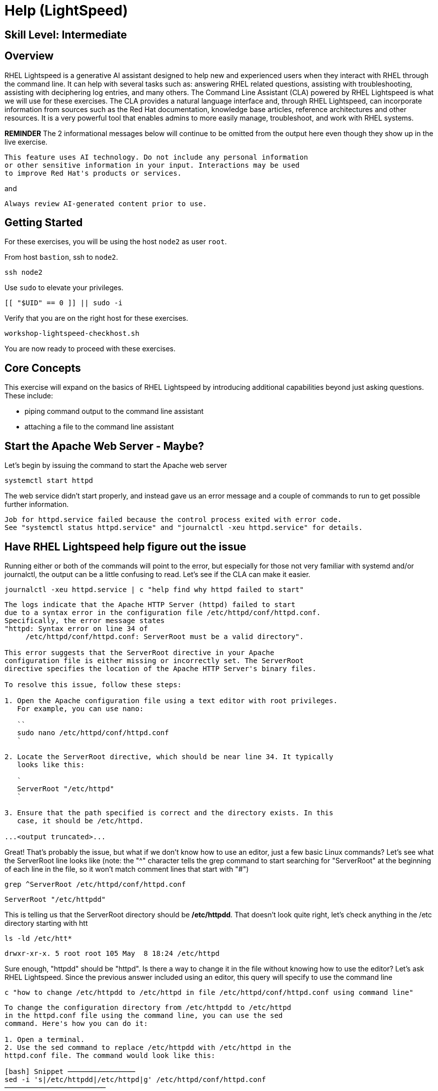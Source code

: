
= *Help* (LightSpeed)

[discrete]
== *Skill Level: Intermediate*




== Overview

RHEL Lightspeed is a generative AI assistant designed to help new and experienced users when they interact with RHEL through the command line.  It can help with several tasks such as: answering RHEL related questions, assisting with troubleshooting, assisting with deciphering log entries, and many others.  The Command Line Assistant (CLA) powered by RHEL Lightspeed is what we will use for these exercises.  The CLA provides a natural language interface and, through RHEL Lightspeed, can incorporate information from sources such as the Red Hat documentation, knowledge base articles, reference architectures and other resources.  It is a very powerful tool that enables admins to more easily manage, troubleshoot, and work with RHEL systems.

*REMINDER* The 2 informational messages below will continue to be omitted from the output here even though they show up in the live exercise.

[{format_output}]
----
This feature uses AI technology. Do not include any personal information
or other sensitive information in your input. Interactions may be used
to improve Red Hat's products or services.
----

and

[{format_output}]
----
Always review AI-generated content prior to use.
----


== Getting Started

For these exercises, you will be using the host `node2` as user `root`.

From host `bastion`, ssh to `node2`.

[{format_cmd}]
----
ssh node2
----

Use `sudo` to elevate your privileges.

[{format_cmd}]
----
[[ "$UID" == 0 ]] || sudo -i
----

Verify that you are on the right host for these exercises.

[{format_cmd}]
----
workshop-lightspeed-checkhost.sh
----

You are now ready to proceed with these exercises.

== Core Concepts

This exercise will expand on the basics of RHEL Lightspeed by introducing additional capabilities beyond just asking questions.  These include:

  * piping command output to the command line assistant
  * attaching a file to the command line assistant


== Start the Apache Web Server - Maybe?

Let's begin by issuing the command to start the Apache web server

[{format_cmd}]
----
systemctl start httpd
----

The web service didn't start properly, and instead gave us an error message and a couple of commands to run to get possible further information.

[{format_output}]
----
Job for httpd.service failed because the control process exited with error code.
See "systemctl status httpd.service" and "journalctl -xeu httpd.service" for details.
----


== Have RHEL Lightspeed help figure out the issue

Running either or both of the commands will point to the error, but especially for those not very familiar with systemd and/or journalctl, the output can be a little confusing to read.  Let's see if the CLA can make it easier.

[{format_cmd}]
----
journalctl -xeu httpd.service | c "help find why httpd failed to start"
----

[{format_output}]
----
The logs indicate that the Apache HTTP Server (httpd) failed to start
due to a syntax error in the configuration file /etc/httpd/conf/httpd.conf.
Specifically, the error message states
"httpd: Syntax error on line 34 of
     /etc/httpd/conf/httpd.conf: ServerRoot must be a valid directory". 

This error suggests that the ServerRoot directive in your Apache
configuration file is either missing or incorrectly set. The ServerRoot
directive specifies the location of the Apache HTTP Server's binary files. 

To resolve this issue, follow these steps:

1. Open the Apache configuration file using a text editor with root privileges.
   For example, you can use nano:

   ``
   sudo nano /etc/httpd/conf/httpd.conf
   `

2. Locate the ServerRoot directive, which should be near line 34. It typically
   looks like this:

   `
   ServerRoot "/etc/httpd"
   `

3. Ensure that the path specified is correct and the directory exists. In this
   case, it should be /etc/httpd.

...<output truncated>...

----

Great!  That's probably the issue, but what if we don't know how to use an editor, just a few basic Linux commands?  Let's see what the ServerRoot line looks like (note: the "^" character tells the grep command to start searching for "ServerRoot" at the beginning of each line in the file, so it won't match comment lines that start with "#")

[{format_cmd}]
----
grep ^ServerRoot /etc/httpd/conf/httpd.conf
----

[{format_output}]
----
ServerRoot "/etc/httpdd"
----

This is telling us that the ServerRoot directory should be */etc/httpdd*.  That doesn't look quite right, let's check anything in the /etc directory starting with htt

[{format_cmd}]
----
ls -ld /etc/htt*
----

[{format_output}]
----
drwxr-xr-x. 5 root root 105 May  8 18:24 /etc/httpd
----

Sure enough, "httpdd" should be "httpd".  Is there a way to change it in the file without knowing how to use the editor?  Let's ask RHEL Lightspeed.  Since the previous answer included using an editor, this query will specify to use the command line

[{format_cmd}]
----
c "how to change /etc/httpdd to /etc/httpd in file /etc/httpd/conf/httpd.conf using command line"
----

[{format_output}]
----
To change the configuration directory from /etc/httpdd to /etc/httpd
in the httpd.conf file using the command line, you can use the sed
command. Here's how you can do it:

1. Open a terminal.
2. Use the sed command to replace /etc/httpdd with /etc/httpd in the
httpd.conf file. The command would look like this:

[bash] Snippet ────────────────
sed -i 's|/etc/httpdd|/etc/httpd|g' /etc/httpd/conf/httpd.conf
────────────────────────

This command uses sed to perform a global search and replace (-i for
in-place editing, s for substitute, and g for global).

3. After running this command, the httpd.conf file should now reference
/etc/httpd instead of /etc/httpdd.

...<output truncated>...

----

The "sed" command can be used to make the change to the file in place without having to use an editor. 

[{format_cmd}]
----
sed -i 's|/etc/httpdd|/etc/httpd|g' /etc/httpd/conf/httpd.conf
----

Now let's verify that the line is now correct.

[{format_cmd}]
----
grep ^ServerRoot /etc/httpd/conf/httpd.conf
----

[{format_output}]
----
ServerRoot "/etc/httpd"
----

That looks good, so we should be able to start the Apache webserver now.

[{format_cmd}]
----
systemctl start httpd
----

[{format_output}]
----





== Apache is up and running!  Now let's add web developer accounts



== Conclusion

That concludes this unit on the Command Line Assistant for RHEL Lightspeed.  You can find more info in the official Red Hat Command Line Assistant documentation or the man page (use "man c" ).  


Time to finish this unit and return the shell to it's home position.

[{format_cmd}]
----
workshop-finish-exercise.sh
----

== Additional Resources

You can find more information:

    * <<placeholder for CLA doc>>


ifdef::env-github[]
link:../RHEL10-Workshop.adoc#toc[Return to TOC]
endif::[]

[discrete]
== End of Unit

////
Always end files with a blank line to avoid include problems.
////

